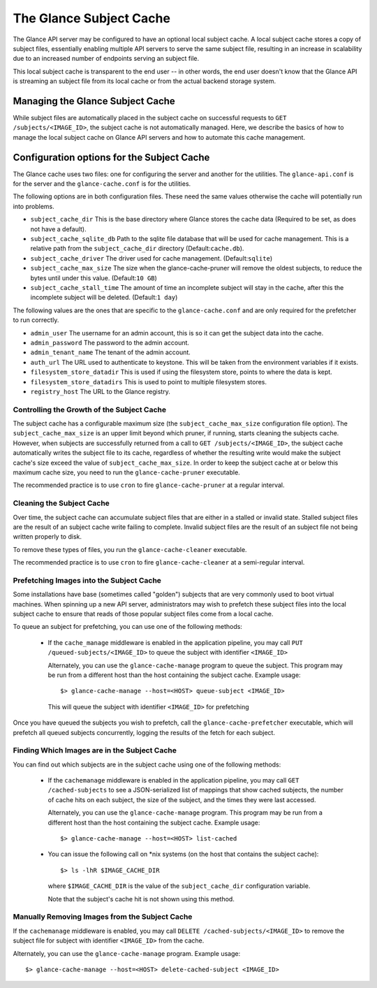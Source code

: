 ..
      Copyright 2011 OpenStack Foundation
      All Rights Reserved.

      Licensed under the Apache License, Version 2.0 (the "License"); you may
      not use this file except in compliance with the License. You may obtain
      a copy of the License at

          http://www.apache.org/licenses/LICENSE-2.0

      Unless required by applicable law or agreed to in writing, software
      distributed under the License is distributed on an "AS IS" BASIS, WITHOUT
      WARRANTIES OR CONDITIONS OF ANY KIND, either express or implied. See the
      License for the specific language governing permissions and limitations
      under the License.

The Glance Subject Cache
======================

The Glance API server may be configured to have an optional local subject cache.
A local subject cache stores a copy of subject files, essentially enabling multiple
API servers to serve the same subject file, resulting in an increase in
scalability due to an increased number of endpoints serving an subject file.

This local subject cache is transparent to the end user -- in other words, the
end user doesn't know that the Glance API is streaming an subject file from
its local cache or from the actual backend storage system.

Managing the Glance Subject Cache
-------------------------------

While subject files are automatically placed in the subject cache on successful
requests to ``GET /subjects/<IMAGE_ID>``, the subject cache is not automatically
managed. Here, we describe the basics of how to manage the local subject cache
on Glance API servers and how to automate this cache management.

Configuration options for the Subject Cache
-----------------------------------------

The Glance cache uses two files: one for configuring the server and
another for the utilities. The ``glance-api.conf`` is for the server
and the ``glance-cache.conf`` is for the utilities.

The following options are in both configuration files. These need the
same values otherwise the cache will potentially run into problems.

- ``subject_cache_dir`` This is the base directory where Glance stores
  the cache data (Required to be set, as does not have a default).
- ``subject_cache_sqlite_db`` Path to the sqlite file database that will
  be used for cache management. This is a relative path from the
  ``subject_cache_dir`` directory (Default:``cache.db``).
- ``subject_cache_driver`` The driver used for cache management.
  (Default:``sqlite``)
- ``subject_cache_max_size`` The size when the glance-cache-pruner will
  remove the oldest subjects, to reduce the bytes until under this value.
  (Default:``10 GB``)
- ``subject_cache_stall_time`` The amount of time an incomplete subject will
  stay in the cache, after this the incomplete subject will be deleted.
  (Default:``1 day``)

The following values are the ones that are specific to the
``glance-cache.conf`` and are only required for the prefetcher to run
correctly.

- ``admin_user`` The username for an admin account, this is so it can
  get the subject data into the cache.
- ``admin_password`` The password to the admin account.
- ``admin_tenant_name`` The tenant of the admin account.
- ``auth_url`` The URL used to authenticate to keystone. This will
  be taken from the environment variables if it exists.
- ``filesystem_store_datadir`` This is used if using the filesystem
  store, points to where the data is kept.
- ``filesystem_store_datadirs`` This is used to point to multiple
  filesystem stores.
- ``registry_host`` The URL to the Glance registry.

Controlling the Growth of the Subject Cache
~~~~~~~~~~~~~~~~~~~~~~~~~~~~~~~~~~~~~~~~~

The subject cache has a configurable maximum size (the ``subject_cache_max_size``
configuration file option). The ``subject_cache_max_size`` is an upper limit
beyond which pruner, if running, starts cleaning the subjects cache.
However, when subjects are successfully returned from a call to
``GET /subjects/<IMAGE_ID>``, the subject cache automatically writes the subject
file to its cache, regardless of whether the resulting write would make the
subject cache's size exceed the value of ``subject_cache_max_size``.
In order to keep the subject cache at or below this maximum cache size,
you need to run the ``glance-cache-pruner`` executable.

The recommended practice is to use ``cron`` to fire ``glance-cache-pruner``
at a regular interval.

Cleaning the Subject Cache
~~~~~~~~~~~~~~~~~~~~~~~~

Over time, the subject cache can accumulate subject files that are either in
a stalled or invalid state. Stalled subject files are the result of an subject
cache write failing to complete. Invalid subject files are the result of an
subject file not being written properly to disk.

To remove these types of files, you run the ``glance-cache-cleaner``
executable.

The recommended practice is to use ``cron`` to fire ``glance-cache-cleaner``
at a semi-regular interval.

Prefetching Images into the Subject Cache
~~~~~~~~~~~~~~~~~~~~~~~~~~~~~~~~~~~~~~~

Some installations have base (sometimes called "golden") subjects that are
very commonly used to boot virtual machines. When spinning up a new API
server, administrators may wish to prefetch these subject files into the
local subject cache to ensure that reads of those popular subject files come
from a local cache.

To queue an subject for prefetching, you can use one of the following methods:

 * If the ``cache_manage`` middleware is enabled in the application pipeline,
   you may call ``PUT /queued-subjects/<IMAGE_ID>`` to queue the subject with
   identifier ``<IMAGE_ID>``

   Alternately, you can use the ``glance-cache-manage`` program to queue the
   subject. This program may be run from a different host than the host
   containing the subject cache. Example usage::

     $> glance-cache-manage --host=<HOST> queue-subject <IMAGE_ID>

   This will queue the subject with identifier ``<IMAGE_ID>`` for prefetching

Once you have queued the subjects you wish to prefetch, call the
``glance-cache-prefetcher`` executable, which will prefetch all queued subjects
concurrently, logging the results of the fetch for each subject.

Finding Which Images are in the Subject Cache
~~~~~~~~~~~~~~~~~~~~~~~~~~~~~~~~~~~~~~~~~~~

You can find out which subjects are in the subject cache using one of the
following methods:

  * If the ``cachemanage`` middleware is enabled in the application pipeline,
    you may call ``GET /cached-subjects`` to see a JSON-serialized list of
    mappings that show cached subjects, the number of cache hits on each subject,
    the size of the subject, and the times they were last accessed.

    Alternately, you can use the ``glance-cache-manage`` program. This program
    may be run from a different host than the host containing the subject cache.
    Example usage::

    $> glance-cache-manage --host=<HOST> list-cached

  * You can issue the following call on \*nix systems (on the host that contains
    the subject cache)::

      $> ls -lhR $IMAGE_CACHE_DIR

    where ``$IMAGE_CACHE_DIR`` is the value of the ``subject_cache_dir``
    configuration variable.

    Note that the subject's cache hit is not shown using this method.

Manually Removing Images from the Subject Cache
~~~~~~~~~~~~~~~~~~~~~~~~~~~~~~~~~~~~~~~~~~~~~

If the ``cachemanage`` middleware is enabled, you may call
``DELETE /cached-subjects/<IMAGE_ID>`` to remove the subject file for subject
with identifier ``<IMAGE_ID>`` from the cache.

Alternately, you can use the ``glance-cache-manage`` program. Example usage::

  $> glance-cache-manage --host=<HOST> delete-cached-subject <IMAGE_ID>
